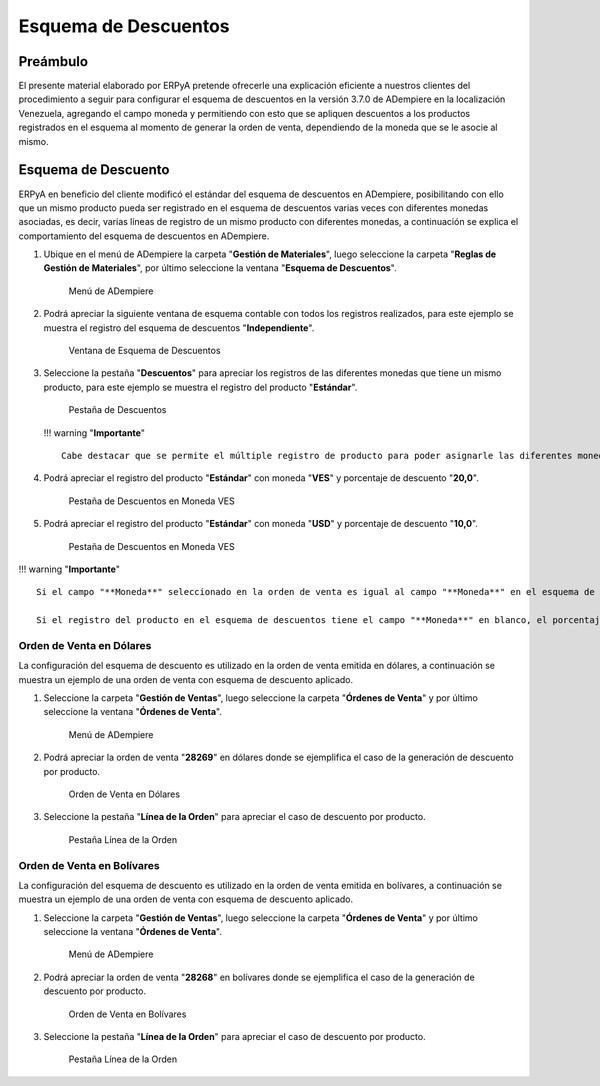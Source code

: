 **Esquema de Descuentos**
=========================

**Preámbulo**
-------------

El presente material elaborado por ERPyA pretende ofrecerle una
explicación eficiente a nuestros clientes del procedimiento a seguir
para configurar el esquema de descuentos en la versión 3.7.0 de
ADempiere en la localización Venezuela, agregando el campo moneda y
permitiendo con esto que se apliquen descuentos a los productos
registrados en el esquema al momento de generar la orden de venta,
dependiendo de la moneda que se le asocie al mismo.

**Esquema de Descuento**
------------------------

ERPyA en beneficio del cliente modificó el estándar del esquema de
descuentos en ADempiere, posibilitando con ello que un mismo producto
pueda ser registrado en el esquema de descuentos varias veces con
diferentes monedas asociadas, es decir, varias líneas de registro de un
mismo producto con diferentes monedas, a continuación se explica el
comportamiento del esquema de descuentos en ADempiere.

1. Ubique en el menú de ADempiere la carpeta "**Gestión de
   Materiales**", luego seleccione la carpeta "**Reglas de Gestión de
   Materiales**", por último seleccione la ventana "**Esquema de
   Descuentos**".

   .. figure:: resources/menu.png
      :alt: Menú de ADempiere

      Menú de ADempiere

2. Podrá apreciar la siguiente ventana de esquema contable con todos los
   registros realizados, para este ejemplo se muestra el registro del
   esquema de descuentos "**Independiente**".

   .. figure:: resources/ventana.png
      :alt: Ventana de Esquema de Descuentos

      Ventana de Esquema de Descuentos

3. Seleccione la pestaña "**Descuentos**" para apreciar los registros de
   las diferentes monedas que tiene un mismo producto, para este ejemplo
   se muestra el registro del producto "**Estándar**".

   .. figure:: resources/pest.png
      :alt: Pestaña de Descuentos

      Pestaña de Descuentos

   !!! warning "**Importante**"

   ::

       Cabe destacar que se permite el múltiple registro de producto para poder asignarle las diferentes monedas en caso de que lo requiera.

4. Podrá apreciar el registro del producto "**Estándar**" con moneda
   "**VES**" y porcentaje de descuento "**20,0**".

   .. figure:: resources/descuentoves.png
      :alt: Pestaña de Descuentos en Moneda VES

      Pestaña de Descuentos en Moneda VES

5. Podrá apreciar el registro del producto "**Estándar**" con moneda
   "**USD**" y porcentaje de descuento "**10,0**".

   .. figure:: resources/descuentodolar.png
      :alt: Pestaña de Descuentos en Moneda VES

      Pestaña de Descuentos en Moneda VES

!!! warning "**Importante**"

::

    Si el campo "**Moneda**" seleccionado en la orden de venta es igual al campo "**Moneda**" en el esquema de descuentos, ADempiere aplica a la orden de venta el porcentaje correspondiente a ese registro. 

    Si el registro del producto en el esquema de descuentos tiene el campo "**Moneda**" en blanco, el porcentaje introducido en el campo "**% de Descuento para Corte**" aplica para todas las monedas al momento de realizar la orden de venta. 

**Orden de Venta en Dólares**
~~~~~~~~~~~~~~~~~~~~~~~~~~~~~

La configuración del esquema de descuento es utilizado en la orden de
venta emitida en dólares, a continuación se muestra un ejemplo de una
orden de venta con esquema de descuento aplicado.

1. Seleccione la carpeta "**Gestión de Ventas**", luego seleccione la
   carpeta "**Órdenes de Venta**" y por último seleccione la ventana
   "**Órdenes de Venta**".

   .. figure:: resources/menuorden.png
      :alt: Menú de ADempiere

      Menú de ADempiere

2. Podrá apreciar la orden de venta "**28269**" en dólares donde se
   ejemplifica el caso de la generación de descuento por producto.

   .. figure:: resources/ordendolar.png
      :alt: Orden de Venta en Dólares

      Orden de Venta en Dólares

3. Seleccione la pestaña "**Línea de la Orden**" para apreciar el caso
   de descuento por producto.

   .. figure:: resources/pestdolar.png
      :alt: Pestaña Línea de la Orden

      Pestaña Línea de la Orden

**Orden de Venta en Bolívares**
~~~~~~~~~~~~~~~~~~~~~~~~~~~~~~~

La configuración del esquema de descuento es utilizado en la orden de
venta emitida en bolívares, a continuación se muestra un ejemplo de una
orden de venta con esquema de descuento aplicado.

1. Seleccione la carpeta "**Gestión de Ventas**", luego seleccione la
   carpeta "**Órdenes de Venta**" y por último seleccione la ventana
   "**Órdenes de Venta**".

   .. figure:: resources/menuorden.png
      :alt: Menú de ADempiere

      Menú de ADempiere

2. Podrá apreciar la orden de venta "**28268**" en bolívares donde se
   ejemplifica el caso de la generación de descuento por producto.

   .. figure:: resources/ordenves.png
      :alt: Orden de Venta en Bolívares

      Orden de Venta en Bolívares

3. Seleccione la pestaña "**Línea de la Orden**" para apreciar el caso
   de descuento por producto.

   .. figure:: resources/pestves.png
      :alt: Pestaña Línea de la Orden

      Pestaña Línea de la Orden

